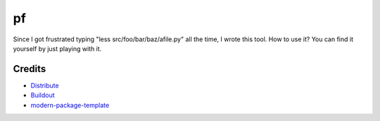 pf
==

Since I got frustrated typing "less src/foo/bar/baz/afile.py" all the time, 
I wrote this tool. How to use it? You can find it yourself by just playing 
with it.

Credits
-------

- `Distribute`_
- `Buildout`_
- `modern-package-template`_

.. _Buildout: http://www.buildout.org/
.. _Distribute: http://pypi.python.org/pypi/distribute
.. _`modern-package-template`: http://pypi.python.org/pypi/modern-package-template
